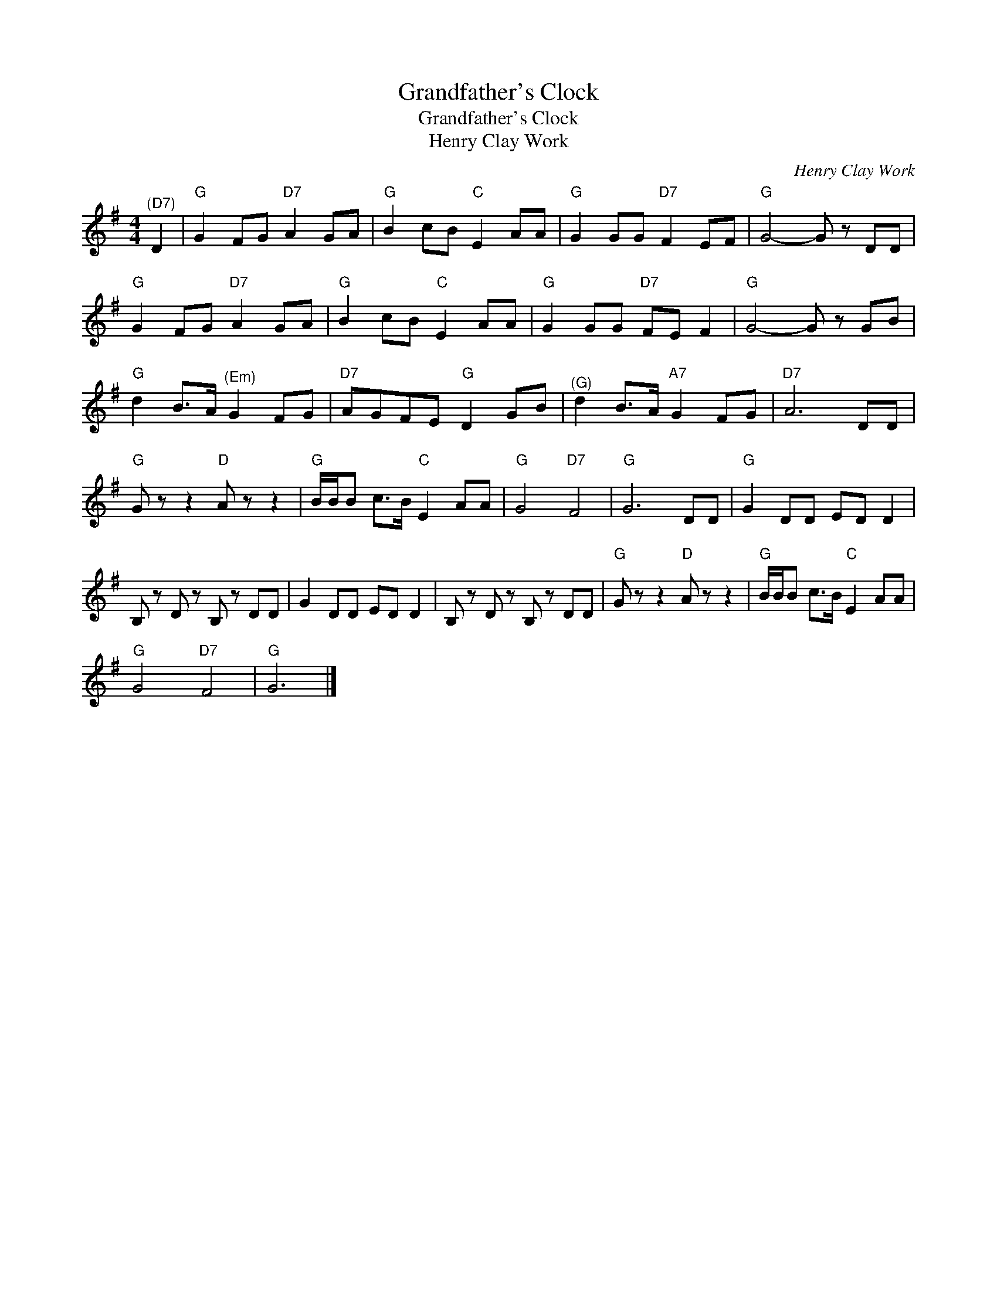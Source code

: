 X:1
T:Grandfather's Clock
T:Grandfather's Clock
T:Henry Clay Work
C:Henry Clay Work
L:1/8
M:4/4
K:G
V:1 treble 
V:1
"^(D7)" D2 |"G" G2 FG"D7" A2 GA |"G" B2 cB"C" E2 AA |"G" G2 GG"D7" F2 EF |"G" G4- G z DD | %5
"G" G2 FG"D7" A2 GA |"G" B2 cB"C" E2 AA |"G" G2 GG"D7" FE F2 |"G" G4- G z GB | %9
"G" d2 B>A"^(Em)" G2 FG |"D7" AGFE"G" D2 GB |"^(G)" d2 B>A"A7" G2 FG |"D7" A6 DD | %13
"G" G z z2"D" A z z2 |"G" B/B/B c>B"C" E2 AA |"G" G4"D7" F4 |"G" G6 DD |"G" G2 DD ED D2 | %18
 B, z D z B, z DD | G2 DD ED D2 | B, z D z B, z DD |"G" G z z2"D" A z z2 |"G" B/B/B c>B"C" E2 AA | %23
"G" G4"D7" F4 |"G" G6 |] %25

